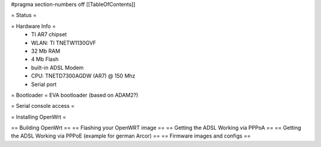 #pragma section-numbers off
[[TableOfContents]]

= Status =

= Hardware Info =
 * TI AR7 chipset
 * WLAN: TI TNETW1130GVF
 * 32 Mb RAM
 * 4 Mb Flash
 * built-in ADSL Modem
 * CPU: TNETD7300AGDW (AR7) @ 150 Mhz
 * Serial port

= Bootloader =
EVA bootloader (based on ADAM2?)

= Serial console access =

= Installing OpenWrt =

== Building OpenWrt ==
== Flashing your OpenWRT image ==
== Getting the ADSL Working via PPPoA ==
== Getting the ADSL Working via PPPoE (example for german Arcor) ==
== Firmware images and configs ==
